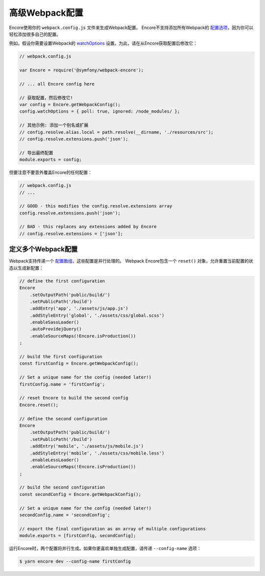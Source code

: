 高级Webpack配置
=======================

Encore使用你的 ``webpack.config.js`` 文件来生成Webpack配置。
Encore不支持添加所有Webpack的 `配置选项`_，因为你可以轻松添加很多自己的配置。

例如，假设你需要设置Webpack的 `watchOptions`_ 设置。为此，请在从Encore获取配置后修改它：

.. code-block:: javascript

    // webpack.config.js

    var Encore = require('@symfony/webpack-encore');

    // ... all Encore config here

    // 获取配置，然后修改它!
    var config = Encore.getWebpackConfig();
    config.watchOptions = { poll: true, ignored: /node_modules/ };

    // 其他示例: 添加一个别名或扩展
    // config.resolve.alias.local = path.resolve(__dirname, './resources/src');
    // config.resolve.extensions.push('json');

    // 导出最终配置
    module.exports = config;

但要注意不要意外覆盖Encore的任何配置：

.. code-block:: javascript

    // webpack.config.js
    // ...

    // GOOD - this modifies the config.resolve.extensions array
    config.resolve.extensions.push('json');

    // BAD - this replaces any extensions added by Encore
    // config.resolve.extensions = ['json'];

定义多个Webpack配置
----------------------------------------

Webpack支持传递一个 `配置数组`_，这些配置是并行处理的。
Webpack Encore包含一个 ``reset()`` 对象，允许重置当前配置的状态以生成新配置：

.. code-block:: javascript

    // define the first configuration
    Encore
        .setOutputPath('public/build/')
        .setPublicPath('/build')
        .addEntry('app', './assets/js/app.js')
        .addStyleEntry('global', './assets/css/global.scss')
        .enableSassLoader()
        .autoProvidejQuery()
        .enableSourceMaps(!Encore.isProduction())
    ;

    // build the first configuration
    const firstConfig = Encore.getWebpackConfig();

    // Set a unique name for the config (needed later!)
    firstConfig.name = 'firstConfig';

    // reset Encore to build the second config
    Encore.reset();

    // define the second configuration
    Encore
        .setOutputPath('public/build/')
        .setPublicPath('/build')
        .addEntry('mobile', './assets/js/mobile.js')
        .addStyleEntry('mobile', './assets/css/mobile.less')
        .enableLessLoader()
        .enableSourceMaps(!Encore.isProduction())
    ;

    // build the second configuration
    const secondConfig = Encore.getWebpackConfig();

    // Set a unique name for the config (needed later!)
    secondConfig.name = 'secondConfig';

    // export the final configuration as an array of multiple configurations
    module.exports = [firstConfig, secondConfig];

运行Encore时，两个配置将并行生成。如果你更喜欢单独生成配置，请传递 ``--config-name`` 选项：

.. code-block:: terminal

    $ yarn encore dev --config-name firstConfig

.. _`配置选项`: https://webpack.js.org/configuration/
.. _`watchOptions`: https://webpack.js.org/configuration/watch/#watchoptions
.. _`配置数组`: https://github.com/webpack/docs/wiki/configuration#multiple-configurations

